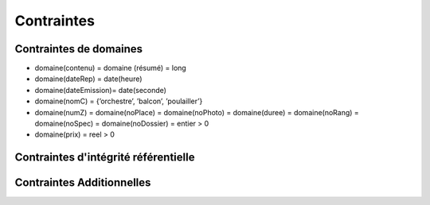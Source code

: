 Contraintes
-----------

Contraintes de domaines
'''''''''''''''''''''''

*   domaine(contenu) = domaine (résumé) = long
*   domaine(dateRep) = date(heure)
*   domaine(dateEmission)= date(seconde)
*   domaine(nomC) = {’orchestre’, ’balcon’, ’poulailler’}
*   domaine(numZ) = domaine(noPlace) = domaine(noPhoto) = domaine(duree)
    = domaine(noRang) = domaine(noSpec) = domaine(noDossier) = entier > 0
*   domaine(prix) = reel > 0


Contraintes d'intégrité référentielle
'''''''''''''''''''''''''''''''''''''

..  sql:constraint:: CIR_EstDeCategorie

    LesZones[nomC] ⊆ LesCategories[nomC]

    :source: association EstDeCategorie



..  sql:constraint:: CIR_EstDansZone

    LesSieges[numZ] ⊆ LesZones[numZ]

    :source: association EstDansZone


..  sql:constraint:: CIR_APourRepresentation

    LesRepresentations[noSpec] = LesSpectacles[noSpec]

    :source: association APourRepresentation



..  sql:constraint:: CIR_LesPhotosSpectacles_photos

    LesPhotosSpectacles[noPhoto] ⊆ LesPhotos[noPhoto]

    :source: association LesPhotosSpectacles


..  sql:constraint:: CIR_LesPhotosSpectacles_spectacles

    LesPhotosSpectacles[noSpec] ⊆ LesPhotos[noSpec]

    :source: association LesPhotosSpectacles




..  sql:constraint:: CIR_Ticket_representation

    LesTickets[noSpec, dateRep] ⊆ LesRepresentations[noSpec, dateRep]

    :source: associationclass Ticket


..  sql:constraint:: CIR_Ticket_siege

    LesTickets[noPlace, noRang] ⊆ LesSieges[noPlace, noRang]

    :source: associationclass Ticket



..  sql:constraint:: CIR_EstVenduDans

    LesTickets[noDossier] ⊆ LesDossiers[noDossier]

    :source: association EstVenduDans


Contraintes Additionnelles
''''''''''''''''''''''''''


..  sql:constraint:: C_Ticket_EmissionAnterieure

    Un ticket ne peut pas être émis après qu'une représentation aie lieu.

    LesTickets.dateEmission < LesTickets.dateRep

..  sql:constraint:: C_70PlacesLibres

    Le théâtre conserve toujours 70 places (toutes catégories
    confondues) qui seront vendues au guichet, dans l’heure qui précède
    le début du spectacle.

